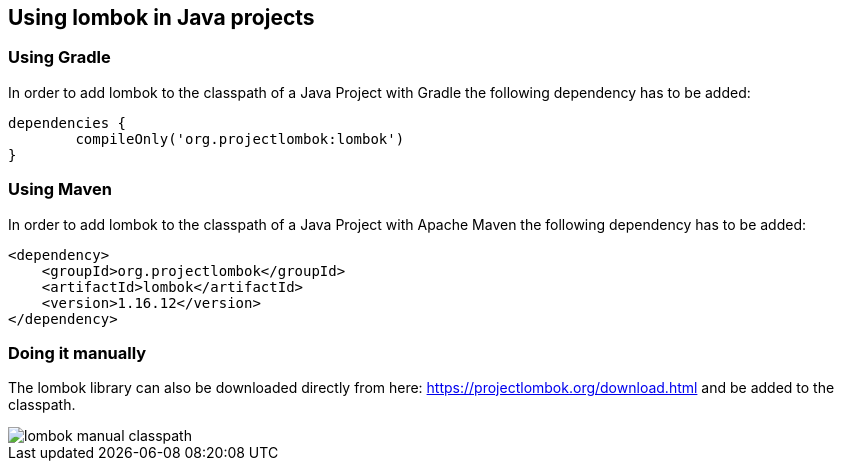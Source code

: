 [[using-lombok]]
== Using lombok in Java projects

=== Using Gradle

In order to add lombok to the classpath of a Java Project with Gradle the following dependency has to be added:

[source, groovy]
----
dependencies {
	compileOnly('org.projectlombok:lombok')
}
----

=== Using Maven

In order to add lombok to the classpath of a Java Project with Apache Maven the following dependency has to be added:

[source, xml]
----
<dependency>
    <groupId>org.projectlombok</groupId>
    <artifactId>lombok</artifactId>
    <version>1.16.12</version>
</dependency>
----

=== Doing it manually

The lombok library can also be downloaded directly from here: https://projectlombok.org/download.html and be added to the classpath.

image::lombok-manual-classpath.png[] 


